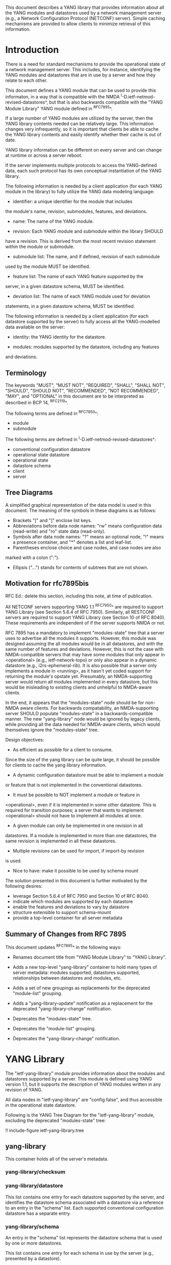 # -*- org -*-

This document describes a YANG library that provides information about
all the YANG modules and datastores used by a network management
server (e.g., a Network Configuration Protocol (NETCONF) server).
Simple caching mechanisms are provided to allow clients to minimize
retrieval of this information.

* Introduction

There is a need for standard mechanisms to provide the operational
state of a network management server.  This includes, for instance,
identifying the YANG modules and datastores that are in use by a
server and how they relate to each other.

This document defines a YANG module that can be used to provide this
informaton, in a way that is compatible with the NMDA
^I-D.ietf-netmod-revised-datastores^, but that is also backwards
compatible with the "YANG Module Library" YANG module defined in
^RFC7895^.

If a large number of YANG modules are utilized by the server,
then the YANG library contents needed can be relatively large.  This
information changes very infrequently, so it is important that clients
be able to cache the YANG library contents and easily identify whether
their cache is out of date.

YANG library information can be different on every server
and can change at runtime or across a server reboot.

If the server implements multiple protocols to access the
YANG-defined data, each such protocol has its own conceptual
instantiation of the YANG library.

The following information is needed by a client application
(for each YANG module in the library)
to fully utilize the YANG data modeling language:

- identifier: a unique identifier for the module that includes
the module's name, revision, submodules, features, and deviations.

- name: The name of the YANG module.

- revision: Each YANG module and submodule within the library SHOULD
have a revision.  This is derived from the most recent revision
statement within the module or submodule.

- submodule list: The name, and if defined, revision of each submodule
used by the module MUST be identified.

- feature list: The name of each YANG feature supported by the
server, in a given datastore schema, MUST be identified.

- deviation list: The name of each YANG module used for deviation
statements, in a given datastore schema, MUST be identified.

The following information is needed by a client application
(for each datastore supported by the server) to fully access
all the YANG-modelled data available on the server:

- identity: the YANG identity for the datastore.

- modules: modules supported by the datastore, including any features
and deviations.

** Terminology

The keywords "MUST", "MUST NOT", "REQUIRED", "SHALL", "SHALL NOT",
"SHOULD", "SHOULD NOT", "RECOMMENDED", "NOT RECOMMENDED", "MAY", and
"OPTIONAL" in this document are to be interpreted as described in BCP
14, ^RFC2119^.

The following terms are defined in ^RFC7950^:

- module
- submodule

The following terms are defined in ^I-D.ietf-netmod-revised-datastores^:

- conventional configuration datastore
- operational state datastore
- operational state
- datastore schema
- client
- server

** Tree Diagrams

A simplified graphical representation of the data model is used in
this document.  The meaning of the symbols in these
diagrams is as follows:

- Brackets "[" and "]" enclose list keys.
- Abbreviations before data node names: "rw" means configuration
 data (read-write) and "ro" state data (read-only).
- Symbols after data node names: "?" means an optional node, "!" means
 a presence container, and "*" denotes a list and leaf-list.
- Parentheses enclose choice and case nodes, and case nodes are also
marked with a colon (":").
- Ellipsis ("...") stands for contents of subtrees that are not shown.

** Motivation for rfc7895bis

RFC Ed.: delete this section, including this note, at time of publication.

All NETCONF servers supporting YANG 1.1 ^RFC7950^ are required to support
YANG Library (see Section 5.6.4 of RFC 7950).  Similarly, all RESTCONF
servers are required to support YANG Library (see Section 10 of RFC
8040).  These requirements are independent of if the server supports
NMDA or not.

RFC 7895 has a mandatory to implement "modules-state" tree that a server
uses to advertise all the modules it supports.  However, this module was
designed assuming the all modules would be in all datastores, and with the
same number of features and deviations.  However, this is not the case
with NMDA-compatible servers that may have some modules that only appear
in <operational> (e.g., ietf-network-topo) or only also appear in a dynamic
datastore (e.g., i2rs-ephemeral-rib).  It is also possible that a server
only implements a module in <running>, as it hasn't yet coded support for
returning the module's opstate yet.  Presumably, an NMDA-supporting server
would return all modules implemented in every datastore, but this would be
misleading to existing clients and unhelpful to NMDA-aware clients.

In the end, it appears that the "modules-state" node should be for non-NMDA
aware clients.  For backwards compatability, an NMDA-supporting server SHOULD
populate "modules-state" in a backwards-compatible manner.  The new
"yang-library" node would be ignored by legacy clients, while providing
all the data needed for NMDA-aware clients, which would themselves ignore
the "modules-state" tree.


Design objectives:

+ As efficient as possible for a client to consume.
Since the size of the yang library can be quite large, it should
be possible for clients to cache the yang library information.

+ A dynamic configuration datastore must be able to implement a module
or feature that is not implemented in the conventional datastores.

+ It must be possible to NOT implement a module or feature in
<operational>, even if it is implemented in some other datastore.
This is required for transition purposes; a server that wants to
implement <operational> should not have to implement all modules at
once.

+ A given module can only be implemented in one revision in all
datastores.  If a module is implemented in more than one
datastores, the same revision is implemented in all these
datastores.

+ Multiple revisions can be used for import, if import-by revision
is used.

+ Nice to have: make it possible to be used by schema mount


The solution presented in this document is further motivated
by the following desires:

- leverage Section 5.6.4 of RFC 7950 and Section 10 of RFC 8040.
- indicate which modules are supported by each datastore
- enable the features and deviations to vary by datastore
- structure extensible to support schema-mount
- provide a top-level container for all server metadata

** Summary of Changes from RFC 7895

This document updates ^RFC7895^ in the following ways:

- Renames document title from "YANG Module Library" to "YANG Library".

- Adds a new top-level "yang-library" container to hold many types of
  server metadata: modules supported, datastores supported, relationships
  between datastores and modules, etc.

- Adds a set of new groupings as replacements for the deprecated
  "module-list" grouping.

- Adds a "yang-library-update" notification as a replacement for the
  deprecated "yang-library-change" notification.

- Deprecates the "modules-state" tree.

- Deprecates the "module-list" grouping.

- Deprecates the "yang-library-change" notification.

* YANG Library

The "ietf-yang-library" module provides information about the modules
and datastores supported by a server.  This module is defined using
YANG version 1.1, but it supports the description of YANG modules
written in any revision of YANG.

All data nodes in "ietf-yang-library" are "config false", and thus
accessible in the operational state datastore.

Following is the YANG Tree Diagram for the "ietf-yang-library" module,
excluding the deprecated "modules-state" tree:

!! include-figure ietf-yang-library.tree

** yang-library

This container holds all of the server's metadata.

*** yang-library/checksum

*** yang-library/datastore

This list contains one entry for each datastore supported by the
server, and identifies the datastore schema associated with a
datastore via a reference to an entry in the "schema" list.  Each
supported conventional configuration datastore has a separate entry.

*** yang-library/schema

An entry in the "schema" list represents the datastore schema that is
used by one or more datastores.

This list contains one entry for each schema in use by the server
(e.g., presented by a datastore).

All conventional configuration datastores and the operational
state datastore use the same "schema" entry.

A dynamic configuration datastore may use a different datastore schema
from the conventional configuration datastores, and hence may require
a separate "schema" entry.

A schema has a leaf-list with references to entries in the
"module-set" list.  The schema consists of the sum of all modules in
all referenced module sets.

*** yang-library/module-set

*** yang-library/module-set/module

*** yang-library/module-set/import-only-module

** YANG Library Module @library-module@

The "ietf-yang-library" module defines monitoring
information for the YANG modules used by a server.

The modules "ietf-yang-types" and "ietf-inet-types" from ^RFC6991^
and the module "ietf-datastores" from ^I-D.ietf-netmod-revised-datastores^
are used by this module for some type definitions.

RFC Ed.: update the date below with the date of RFC publication and
remove this note.

!! include-figure ietf-yang-library.yang extract-to="ietf-yang-library@2017-11-29.yang"

* IANA Considerations @iana@

** YANG Module Registry

RFC 7895 previously registered one URI in the IETF XML registry
^RFC3688^.  Following the format in RFC 3688, the following
registration was made:

     URI: urn:ietf:params:xml:ns:yang:ietf-yang-library
     Registrant Contact: The NETCONF WG of the IETF.
     XML: N/A, the requested URI is an XML namespace.

This document takes over this registration entry made by RFC 7895.

RFC 7895 previously registered one YANG module in the
"YANG Module Names" registry ^RFC6020^ as follows:

  name:         ietf-yang-library
  namespace:    urn:ietf:params:xml:ns:yang:ietf-yang-library
  prefix:       yanglib
  reference:    RFC 7895

This document takes over this registration entry made by RFC 7895.

* Security Considerations

The YANG module defined in this document is designed to be accessed
via network management protocols such as NETCONF ^RFC6241^ or RESTCONF
^RFC8040^. The lowest NETCONF layer is the secure transport layer, and
the mandatory-to-implement secure transport is Secure Shell (SSH)
^RFC6242^. The lowest RESTCONF layer is HTTPS, and the
mandatory-to-implement secure transport is TLS ^RFC5246^.

The NETCONF access control model ^RFC6536^ provides the means to
restrict access for particular NETCONF or RESTCONF users to a
preconfigured subset of all available NETCONF or RESTCONF protocol
operations and content.

Some of the readable data nodes in this YANG module may be considered
sensitive or vulnerable in some network environments.  It is thus
important to control read access (e.g., via get, get-config, or
notification) to these data nodes.  These are the subtrees and data
nodes and their sensitivity/vulnerability:

- /modules-state/module: The module list used in a server
implementation may help an attacker identify the server capabilities
and server implementations with known bugs.
Although some of this information may
be available to all users via the NETCONF <hello> message (or similar
messages in other management protocols), this YANG module potentially
exposes additional details that could be of some assistance to an
attacker. Server vulnerabilities may be
specific to particular modules, module revisions, module features,
or even module deviations.  This information is included in each module entry.
For example, if a particular operation on a particular data node is
known to cause a server to crash or significantly degrade device performance,
then the module list information will help an
attacker identify server implementations with such a defect, in order
to launch a denial-of-service attack on the device.

* Acknowledgements

Contributions to this material by Andy Bierman are based upon work
supported by the The Space & Terrestrial Communications Directorate
(S&TCD) under Contract No. W15P7T-13-C-A616. Any opinions, findings
and conclusions or recommendations expressed in this material are
those of the author(s) and do not necessarily reflect the views of
The Space & Terrestrial Communications Directorate (S&TCD).


*! start-appendix


{{document:
    name ;
    ipr trust200902;
    category std;
    references back.xml;
    obsoletes rfc7895;
    title "YANG Library";
    abbreviation "YANG Library";
    contributor "author:Andy Bierman:YumaWorks:andy@yumaworks.com";
    contributor "author:Martin Bjorklund:Tail-f Systems:mbj@tail-f.com";
    contributor "author:Kent Watsen:Juniper Networks:kwatsen@juniper.net";
}}
